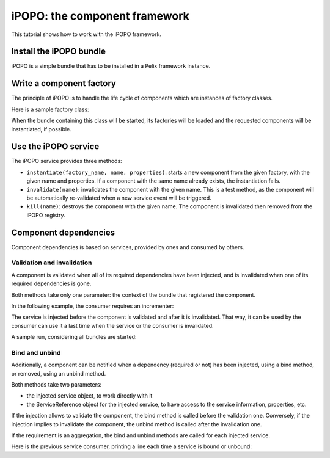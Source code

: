 .. Tutorial iPOPO

iPOPO: the component framework
##############################

This tutorial shows how to work with the iPOPO framework.

Install the iPOPO bundle
************************

iPOPO is a simple bundle that has to be installed in a Pelix framework instance.

.. code-block:: python
   :linenos:

   >>> # Import the Pelix module
   >>> import pelix.framework as pelix
   >>> # Start the framework
   >>> framework = pelix.FrameworkFactory.get_framework()   
   >>> # Get the bundle context
   >>> context = framework.get_bundle_context()
   
   >>> # Install and start the bundle
   >>> bundle_id = context.install_bundle("pelix.ipopo.core")
   >>> bundle = context.get_bundle(bundle_id)
   >>> bundle.start()
   
   >>> # Get the iPOPO service
   >>> from pelix.ipopo.constants import IPOPO_SERVICE_SPECIFICATION
   >>> ipopo_ref = context.get_service_reference(IPOPO_SERVICE_SPECIFICATION)
   >>> ipopo = context.get_service(ipopo_ref)


Write a component factory
*************************

The principle of iPOPO is to handle the life cycle of components which are
instances of factory classes.

Here is a sample factory class:

.. code-block:: python
   :linenos:
   
   from pelix.ipopo.decorators import *
   import pelix.ipopo.constants as constants

   # The component manipulator
   @ComponentFactory(name="MyIncrementerFactory")
   # Tell we want an instance of this factory
   @Instantiate("MyIncrementer")
   # An injected property field, here the component instance name
   @Property("name", constants.IPOPO_INSTANCE_NAME)
   # A component specific property, with a default value
   @Property("thread_safe", "thread.safe", False)
   @Property("usable", "usable", True)
   @Provides(specifications="my.incrementer")
   class ComponentIncrementer(object):
       """
       Sample Incrementer
       """
       def change(self, usable):
           """
           Changes the usable property
           """
           self.usable = usable 

       def increment(self):
           """
           Service implementation
           """
           self.count += 1
           return self.count
       
       @Validate
       def validate(self, context):
           """
           Component validated
           """
           self.count = 0
           print "%s: Ready..." % self.name
         
       @Invalidate
       def invalidate(self, context):
           """
           Component invalidated
           """
           self.count = 0
           print "%s: Gone." % self.name


When the bundle containing this class will be started, its factories will be
loaded and the requested components will be instantiated, if possible.

.. code-block:: python
   :linenos:
   
   >>> bid = context.install_bundle("test_ipopo")
   >>> bundle = context.get_bundle(bid)
   >>> bundle.start()
   MyIncrementer: Ready...


Use the iPOPO service
*********************

The iPOPO service provides three methods:

* ``instantiate(factory_name, name, properties)``: starts a new component from
  the given factory, with the given name and properties. If a component with
  the same name already exists, the instantiation fails.

  .. code-block:: python
     :linenos:

     >>> # Starts a new incrementer
     >>> compo = ipopo.instantiate("MyIncrementerFactory", "incr2",
                                   {"usable": False})
     MyIncrementer: Ready...
     >>> compo.increment()
     1

* ``invalidate(name)``: invalidates the component with the given name. This
  is a test method, as the component will be automatically re-validated when a
  new service event will be triggered.

* ``kill(name)``: destroys the component with the given name. The component is
  invalidated then removed from the iPOPO registry.

  .. code-block:: python
     :linenos:

     >>> # Invalidates the started incrementer
     >>> ipopo.kill("incr2")
     MyIncrementer: Gone.


Component dependencies
**********************

Component dependencies is based on services, provided by ones and consumed by
others.

Validation and invalidation
===========================

A component is validated when all of its required dependencies have been
injected, and is invalidated when one of its required dependencies is gone.

Both methods take only one parameter: the context of the bundle that
registered the component.

In the following example, the consumer requires an incrementer:

.. code-block:: python
   :linenos:

   @ComponentFactory("ConsumerFactory")
   @Requires("svc", "my.incrementer", spec_filter="(usable=True)")
   class ConsumerFactory(object):
   
      @Validate
      def validate(self, context):
          print "Start:", self.svc.increment()
      
      @Invalidate
      def invalidate(self, context):
          print "Stopped:", self.svc.increment()
      

The service is injected before the component is validated and after it is
invalidated. That way, it can be used by the consumer can use it a last time
when the service or the consumer is invalidated.

A sample run, considering all bundles are started:

.. code-block:: python
   :linenos:

   >>> # Remember, a component named "MyIncrementer" has automatically been
   >>> # started by iPOPO (@Instantiate decorator on the factory)
   >>> consumer = ipopo.instantiate("ConsumerFactory", "consumer")
   Start: 1
   
   >>> # Start the second incrementer
   >>> incr2 = ipopo.instantiate("MyIncrementerFactory", "incr2",
                                 {"usable": True})
   incr2: Ready...
   
   >>> # Set the first incrementer unusable: the injection will be updated.
   >>> # As the injection is not optional, the consumer will be invalidated
   >>> # during the re-injection
   >>> consumer.svc.change(False)
   Stopped: 2
   Start: 1
   
   >>> # Set the second incrementer unusable, it will invalidate the consumer
   >>> incr2.change(False)
   Stopped: 2
   
   >>> # Set the second incrementer usable again
   >>> incr2.change(True)
   Start: 3


Bind  and unbind
================

Additionally, a component can be notified when a dependency (required or not)
has been injected, using a bind method, or removed, using an unbind method.

Both methods take two parameters:

* the injected service object, to work directly with it
* the ServiceReference object for the injected service, to have access to the
  service information, properties, etc.

If the injection allows to validate the component, the bind method is called
before the validation one.
Conversely, if the injection implies to invalidate the component, the unbind
method is called after the invalidation one.

If the requirement is an aggregation, the bind and unbind methods are called
for each injected service.

Here is the previous service consumer, printing a line each time a service is
bound or unbound:

.. code-block:: python
   :linenos:

   @ComponentFactory("ConsumerFactory")
   @Requires("svc", "my.incrementer", spec_filter="(usable=True)")
   class ConsumerFactory(object):
   
      @Validate
      def validate(self, context):
          print "Start:", self.svc.increment()
      
      @Invalidate
      def invalidate(self, context):
          print "Stopped:", self.svc.increment()
      
      @Bind
      def bind(self, service, reference):
          print "Bound to", reference.get_property("instance.name")
      
      @Unbind
      def unbind(self, service, reference):
          print "Component lost", reference.get_property("instance.name")
